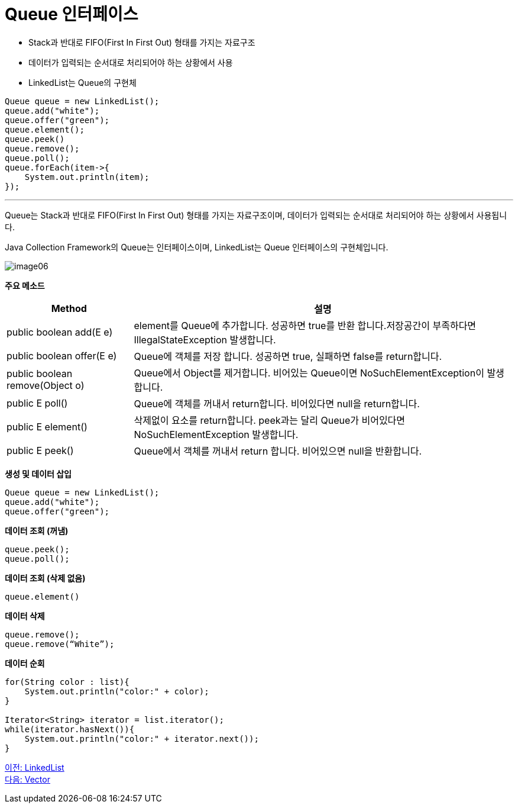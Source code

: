 = Queue 인터페이스

* Stack과 반대로 FIFO(First In First Out) 형태를 가지는 자료구조
* 데이터가 입력되는 순서대로 처리되어야 하는 상황에서 사용
* LinkedList는 Queue의 구현체

[source, java]
----
Queue queue = new LinkedList();
queue.add("white");
queue.offer("green");
queue.element();
queue.peek()
queue.remove();
queue.poll();
queue.forEach(item->{
    System.out.println(item);
});
----

---

Queue는 Stack과 반대로 FIFO(First In First Out) 형태를 가지는 자료구조이며, 데이터가 입력되는 순서대로 처리되어야 하는 상황에서 사용됩니다. 

Java Collection Framework의 Queue는 인터페이스이며, LinkedList는 Queue 인터페이스의 구현체입니다.

image:../images/image06.png[]

*주요 메소드*
[%header, cols="1a, 3"]
|===
|Method|설명
|public boolean add(E e)|element를 Queue에 추가합니다. 성공하면 true를 반환 합니다.저장공간이 부족하다면 IllegalStateException 발생합니다.
|public boolean offer(E e)|Queue에 객체를 저장 합니다. 성공하면 true, 실패하면 false를 return합니다.
|public boolean remove(Object o)|Queue에서 Object를 제거합니다. 비어있는 Queue이면 NoSuchElementException이 발생합니다.
|public E poll()|Queue에 객체를 꺼내서 return합니다. 비어있다면 null을 return합니다.
|public E element()|삭제없이 요소를 return합니다. peek과는 달리 Queue가 비어있다면 NoSuchElementException 발생합니다.
|public E peek()|Queue에서 객체를 꺼내서 return 합니다. 비어있으면 null을 반환합니다.
|===

*생성 및 데이터 삽입*

[source, java]
----
Queue queue = new LinkedList();
queue.add("white");
queue.offer("green");
----

*데이터 조회 (꺼냄)*
[source, java]
----
queue.peek();
queue.poll();
----

*데이터 조회 (삭제 없음)*
[source, java]
----
queue.element()
----

*데이터 삭제*
[source, java]
----
queue.remove();
queue.remove(“White”);
----

*데이터 순회*
[source, java]
----
for(String color : list){
    System.out.println("color:" + color);
}

Iterator<String> iterator = list.iterator();
while(iterator.hasNext()){
    System.out.println("color:" + iterator.next());
}
----

link:./16_linkedlist.adoc[이전: LinkedList] +
link:./18_vector.adoc[다음: Vector]


